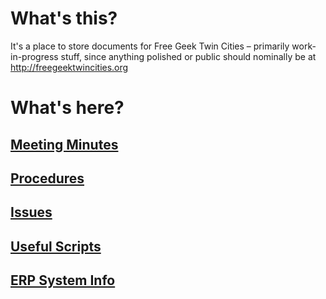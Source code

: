 * What's this?
It's a place to store documents for Free Geek Twin Cities -- primarily work-in-progress stuff, since anything polished or public should nominally be at [[http://freegeektwincities.org]]

* What's here?
** [[./meeting_minutes][Meeting Minutes]]
** [[./procedures][Procedures]]
** [[./issues][Issues]]
** [[./scripts][Useful Scripts]]
** [[./erp][ERP System Info]]
